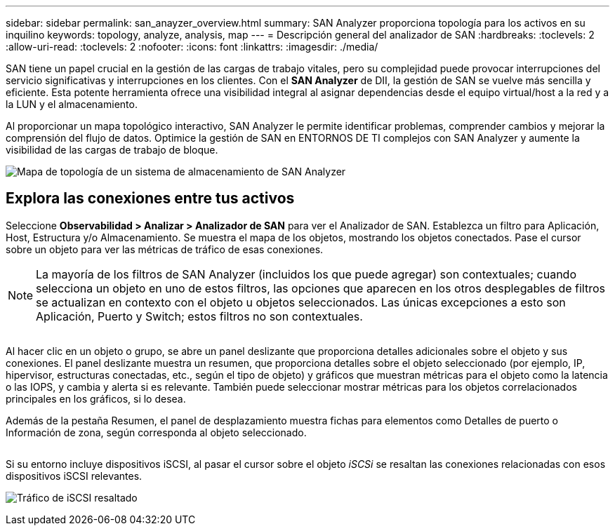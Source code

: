 ---
sidebar: sidebar 
permalink: san_anayzer_overview.html 
summary: SAN Analyzer proporciona topología para los activos en su inquilino 
keywords: topology, analyze, analysis, map 
---
= Descripción general del analizador de SAN
:hardbreaks:
:toclevels: 2
:allow-uri-read: 
:toclevels: 2
:nofooter: 
:icons: font
:linkattrs: 
:imagesdir: ./media/


[role="lead"]
SAN tiene un papel crucial en la gestión de las cargas de trabajo vitales, pero su complejidad puede provocar interrupciones del servicio significativas y interrupciones en los clientes. Con el *SAN Analyzer* de DII, la gestión de SAN se vuelve más sencilla y eficiente. Esta potente herramienta ofrece una visibilidad integral al asignar dependencias desde el equipo virtual/host a la red y a la LUN y el almacenamiento.

Al proporcionar un mapa topológico interactivo, SAN Analyzer le permite identificar problemas, comprender cambios y mejorar la comprensión del flujo de datos. Optimice la gestión de SAN en ENTORNOS DE TI complejos con SAN Analyzer y aumente la visibilidad de las cargas de trabajo de bloque.

image:san_analyzer_example_with_panel.png["Mapa de topología de un sistema de almacenamiento de SAN Analyzer"]



== Explora las conexiones entre tus activos

Seleccione *Observabilidad > Analizar > Analizador de SAN* para ver el Analizador de SAN. Establezca un filtro para Aplicación, Host, Estructura y/o Almacenamiento. Se muestra el mapa de los objetos, mostrando los objetos conectados. Pase el cursor sobre un objeto para ver las métricas de tráfico de esas conexiones.


NOTE: La mayoría de los filtros de SAN Analyzer (incluidos los que puede agregar) son contextuales; cuando selecciona un objeto en uno de estos filtros, las opciones que aparecen en los otros desplegables de filtros se actualizan en contexto con el objeto u objetos seleccionados. Las únicas excepciones a esto son Aplicación, Puerto y Switch; estos filtros no son contextuales.

image:san_analyzer_traffic_metrics.png[""]

Al hacer clic en un objeto o grupo, se abre un panel deslizante que proporciona detalles adicionales sobre el objeto y sus conexiones. El panel deslizante muestra un resumen, que proporciona detalles sobre el objeto seleccionado (por ejemplo, IP, hipervisor, estructuras conectadas, etc., según el tipo de objeto) y gráficos que muestran métricas para el objeto como la latencia o las IOPS, y cambia y alerta si es relevante. También puede seleccionar mostrar métricas para los objetos correlacionados principales en los gráficos, si lo desea.

Además de la pestaña Resumen, el panel de desplazamiento muestra fichas para elementos como Detalles de puerto o Información de zona, según corresponda al objeto seleccionado.

image:san_analyzer_slideout_example.png[""]

Si su entorno incluye dispositivos iSCSI, al pasar el cursor sobre el objeto _iSCSi_ se resaltan las conexiones relacionadas con esos dispositivos iSCSI relevantes.

image:san_analyzer_iscsi_traffic.png["Tráfico de iSCSI resaltado"]
